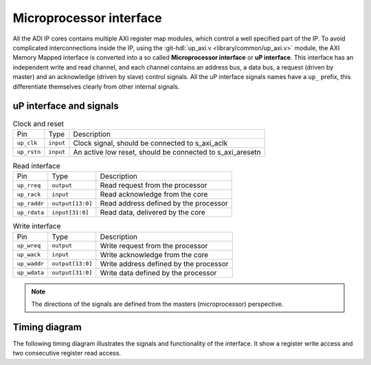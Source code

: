 .. _up_if:

Microprocessor interface
===============================================================================

All the ADI IP cores contains multiple AXI register map modules, which control
a well specified part of the IP.
To avoid complicated interconnections inside the IP, using the
:git-hdl:`up_axi.v <library/common/up_axi.v>` module, the AXI Memory Mapped
interface is converted into a so called **Microprocessor interface** or
**uP interface**. This interface has an independent write and read channel,
and each channel contains an address bus, a data bus, a request (driven by master)
and an acknowledge (driven by slave) control signals.
All the uP interface signals names have a ``up_`` prefix, this differentiate
themselves clearly from other internal signals.

uP interface and signals
------------------------------------------------------------------------------

.. list-table:: Clock and reset

   * - Pin
     - Type
     - Description
   * - ``up_clk``
     - ``input``
     - Clock signal, should be connected to s_axi_aclk
   * - ``up_rstn``
     - ``input``
     - An active low reset, should be connected to s_axi_aresetn

.. list-table:: Read interface

   * - Pin
     - Type
     - Description
   * - ``up_rreq``
     - ``output``
     - Read request from the processor
   * - ``up_rack``
     - ``input``
     - Read acknowledge from the core
   * - ``up_raddr``
     - ``output[13:0]``
     - Read address defined by the processor
   * - ``up_rdata``
     - ``input[31:0]``
     - Read data, delivered by the core

.. list-table:: Write interface

   * - Pin
     - Type
     - Description
   * - ``up_wreq``
     - ``output``
     - Write request from the processor
   * - ``up_wack``
     - ``input``
     - Write acknowledge from the core
   * - ``up_waddr``
     - ``output[13:0]``
     - Write address defined by the processor
   * - ``up_wdata``
     - ``output[31:0]``
     - Write data defined by the processor

.. note::

   The directions of the signals are defined from the masters (microprocessor)
   perspective.

Timing diagram
-------------------------------------------------------------------------------

The following timing diagram illustrates the signals and functionality of the
interface. It show a register write access and two consecutive register read access.

.. wavedrom::
   :caption: UP interface timing diagram

   {signal: [
     {name: 'up_clk',   wave:'P............|.......'},
     {name: 'up_rstn',  wave:'0.1..........|.......'},
     {name: 'up_wreq',  wave:'x.0.1.0......|.......',
                        node:'....a................'},
     {name: 'up_wack',  wave:'x.0..10......|.......',
                        node:'.....b...............'},
     {name: 'up_waddr', wave:'x...2.x......|.......', data: ['ADDR0']},
     {name: 'up_wdata', wave:'x...2.x......|.......', data: ['DATA0']},

     {name: 'up_rreq',  wave:'x.0......1.0.|...1.0.',
                        node:'.........c...........'},
     {name: 'up_rack',  wave:'x.0.......10.|....10.',
                        node:'..........d..........'},
     {name: 'up_raddr', wave:'x........2.x.|...2.x.', data: ['ADDR0', 'ADDR1']},
     {name: 'up_rdata', wave:'x.........2..|....2..', data: ['DATA0', 'DATA1'],
                        node:'..........e..........'},

     ],
     edge: [
        'a->b', 'c->d', 'd->e'
     ],
    head: {text:
       ['tspan', {class:'info h3'}, 'UP interface']
    }
   }
